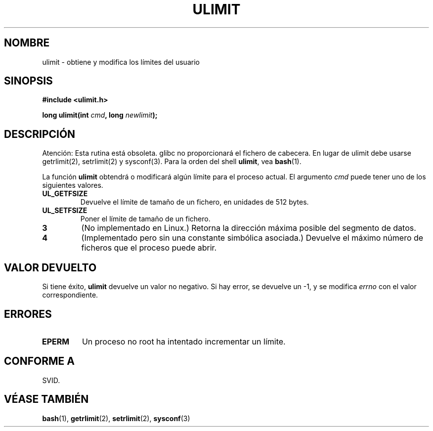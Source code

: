 .\" Hey Emacs! This file is -*- nroff -*- source.
.\"
.\" Copyright (C) 1996 Andries Brouwer (aeb@cwi.nl)
.\"
.\" Permission is granted to make and distribute verbatim copies of this
.\" manual provided the copyright notice and this permission notice are
.\" preserved on all copies.
.\"
.\" Permission is granted to copy and distribute modified versions of this
.\" manual under the conditions for verbatim copying, provided that the
.\" entire resulting derived work is distributed under the terms of a
.\" permission notice identical to this one
.\" 
.\" Since the Linux kernel and libraries are constantly changing, this
.\" manual page may be incorrect or out-of-date.  The author(s) assume no
.\" responsibility for errors or omissions, or for damages resulting from
.\" the use of the information contained herein.  The author(s) may not
.\" have taken the same level of care in the production of this manual,
.\" which is licensed free of charge, as they might when working
.\" professionally.
.\" 
.\" Formatted or processed versions of this manual, if unaccompanied by
.\" the source, must acknowledge the copyright and authors of this work.
.\"
.\" Moved to man3, aeb, 980612
.\"
.\" Translated 22 Jul 1998 by Juan José López Mellado (laveneno@hotmail.com)
.\" Translation revised Wed Dec 30 1998 by Juan Piernas <piernas@ditec.um.es>
.\"
.TH ULIMIT 3 "12 Junio 1998" "Linux 2.0" "Manual del Programador de Linux"
.SH NOMBRE
ulimit \- obtiene y modifica los límites del usuario
.SH SINOPSIS
.B #include <ulimit.h>
.sp
.BI "long ulimit(int " cmd ", long " newlimit );
.SH DESCRIPCIÓN
Atención: Esta rutina está obsoleta. glibc no proporcionará el fichero de
cabecera. En lugar de ulimit debe usarse getrlimit(2),
setrlimit(2) y sysconf(3).
Para la orden del shell
.BR ulimit ,
vea
.BR bash (1).

La función
.B ulimit
obtendrá o modificará algún límite para el proceso actual.
El argumento
.I cmd
puede tener uno de los siguientes valores.
.TP
.B UL_GETFSIZE 
Devuelve el límite de tamaño de un fichero, en unidades de 
512 bytes.
.TP
.B UL_SETFSIZE
Poner el límite de tamaño de un fichero.
.TP
.B 3
(No implementado en Linux.)
Retorna la dirección máxima posible del segmento de datos.
.TP
.B 4
(Implementado pero sin una constante simbólica asociada.)
Devuelve el máximo número de ficheros que el proceso puede abrir.

.SH "VALOR DEVUELTO"
Si tiene éxito,
.B ulimit
devuelve un valor no negativo.
Si hay error, se devuelve un \-1, y se modifica
.I errno
con el valor correspondiente.
.SH ERRORES
.TP
.B EPERM
Un proceso no root ha intentado incrementar un límite.
.SH "CONFORME A"
SVID.
.SH "VÉASE TAMBIÉN"
.BR bash (1),
.BR getrlimit (2),
.BR setrlimit (2),
.BR sysconf (3)
